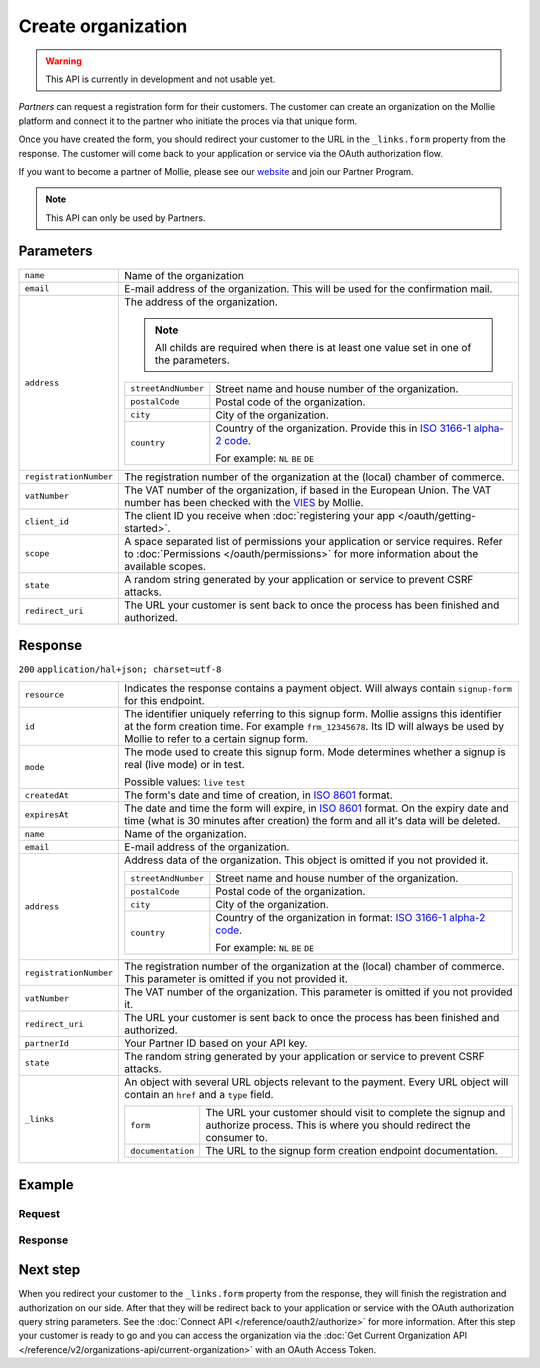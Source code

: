 Create organization
===================
.. api-name:: Organization API
   :version: 2

.. warning::
   This API is currently in development and not usable yet.

.. endpoint::
   :method: POST
   :url: https://api.mollie.com/v2/organization

.. authentication::
   :api_keys: true
   :oauth: false

*Partners* can request a registration form for their customers. The customer can create an organization
on the Mollie platform and connect it to the partner who initiate the proces via that unique form.

Once you have created the form, you should redirect your customer to the URL in the ``_links.form`` property from the
response. The customer will come back to your application or service via the OAuth authorization flow.

If you want to become a partner of Mollie, please see our `website <https://www.mollie.com/en/partners/>`_ and join our
Partner Program.

.. note::
   This API can only be used by Partners.

Parameters
----------
.. list-table::
   :widths: auto

   * - ``name``

       .. type:: string
          :required: true

     - Name of the organization

   * - ``email``

       .. type:: string
          :required: true

     - E-mail address of the organization. This will be used for the confirmation mail.

   * - ``address``

       .. type:: address object
          :required: false

     - The address of the organization.

       .. note::
         All childs are required when there is at least one value set in one of the parameters.

       .. list-table::
          :widths: auto

          * - ``streetAndNumber``

              .. type:: string

            - Street name and house number of the organization.

          * - ``postalCode``

              .. type:: string

            - Postal code of the organization.

          * - ``city``

              .. type:: string

            - City of the organization.

          * - ``country``

              .. type:: string

            - Country of the organization. Provide this in
              `ISO 3166-1 alpha-2 code <https://en.wikipedia.org/wiki/ISO_3166-1_alpha-2>`_.

              For example: ``NL`` ``BE`` ``DE``


   * - ``registrationNumber``

       .. type:: string
          :required: false

     - The registration number of the organization at the (local) chamber of commerce.

   * - ``vatNumber``

       .. type:: string
          :required: false

     - The VAT number of the organization, if based in the European Union. The VAT number has been checked with the
       `VIES <http://ec.europa.eu/taxation_customs/vies/>`_ by Mollie.

   * - ``client_id``

       .. type:: string
          :required: true

     - The client ID you receive when :doc:`registering your app </oauth/getting-started>`.

   * - ``scope``

       .. type:: string
          :required: true

     - A space separated list of permissions your application or service requires. Refer to
       :doc:`Permissions </oauth/permissions>` for more information about the available scopes.

   * - ``state``

       .. type:: string
          :required: true

     - A random string generated by your application or service to prevent CSRF attacks.

   * - ``redirect_uri``

       .. type:: string
          :required: true

     - The URL your customer is sent back to once the process has been finished and authorized.

Response
--------
``200`` ``application/hal+json; charset=utf-8``

.. list-table::
   :widths: auto

   * - ``resource``

       .. type:: string

     - Indicates the response contains a payment object. Will always contain ``signup-form`` for this endpoint.

   * - ``id``

       .. type:: string

     - The identifier uniquely referring to this signup form. Mollie assigns this identifier at the form creation time.
       For example ``frm_12345678``. Its ID will always be used by Mollie to refer to a certain signup form.

   * - ``mode``

       .. type:: string

     - The mode used to create this signup form. Mode determines whether a signup is real (live mode) or in test.

       Possible values: ``live`` ``test``

   * - ``createdAt``

       .. type:: datetime

     - The form's date and time of creation, in `ISO 8601 <https://en.wikipedia.org/wiki/ISO_8601>`_ format.

   * - ``expiresAt``

       .. type:: datetime

     - The date and time the form will expire, in `ISO 8601 <https://en.wikipedia.org/wiki/ISO_8601>`_ format. On the
       expiry date and time (what is 30 minutes after creation) the form and all it's data will be deleted.

   * - ``name``

       .. type:: string

     - Name of the organization.

   * - ``email``

       .. type:: string

     - E-mail address of the organization.

   * - ``address``

       .. type:: address object
          :required: false

     - Address data of the organization. This object is omitted if you not provided it.

       .. list-table::
          :widths: auto

          * - ``streetAndNumber``

              .. type:: string

            - Street name and house number of the organization.

          * - ``postalCode``

              .. type:: string

            - Postal code of the organization.

          * - ``city``

              .. type:: string

            - City of the organization.

          * - ``country``

              .. type:: string

            - Country of the organization in format:
              `ISO 3166-1 alpha-2 code <https://en.wikipedia.org/wiki/ISO_3166-1_alpha-2>`_.

              For example: ``NL`` ``BE`` ``DE``

   * - ``registrationNumber``

       .. type:: string
          :required: false

     - The registration number of the organization at the (local) chamber of commerce.  This parameter is omitted if you
       not provided it.

   * - ``vatNumber``

       .. type:: string
          :required: false

     - The VAT number of the organization. This parameter is omitted if you not provided it.

   * - ``redirect_uri``

       .. type:: string

     - The URL your customer is sent back to once the process has been finished and authorized.

   * - ``partnerId``

       .. type:: string

     - Your Partner ID based on your API key.

   * - ``state``

       .. type:: string

     - The random string generated by your application or service to prevent CSRF attacks.

   * - ``_links``

       .. type:: object

     - An object with several URL objects relevant to the payment. Every URL object will contain an ``href`` and a
       ``type`` field.

       .. list-table::
          :widths: auto

          * - ``form``

              .. type:: URL object

            - The URL your customer should visit to complete the signup and authorize process. This is where you should
              redirect the consumer to.

          * - ``documentation``

              .. type:: URL object

            - The URL to the signup form creation endpoint documentation.

Example
-------

Request
^^^^^^^
.. code-block:: bash
   :linenos:

      curl -X POST https://api.mollie.com/v2/organization \
       -H "Authorization: Bearer test_dHar4XY7LxsDOtmnkVtjNVWXLSlXsM" \
       -d "name=Mollie B.V." \
       -d "email=info@mollie.com" \
       -d "client_id=UIbrGN74t13BJO3UdGCn73" \
       -d "scope=payments.read payments.write" \
       -d "state=XudwZnQHfd" \
       -d "redirect_uri=https://webshop.example.org/registration/finish"

Response
^^^^^^^^
.. code-block:: http
   :linenos:

   HTTP/1.1 200 OK
   Content-Type: application/hal+json; charset=utf-8

   {
        "resource": "signup-form",
        "id": "frm_12345678",
        "mode": "test",
        "createdAt": "2018-09-06T16:03:34+00:00",
        "expiresAt": "2018-09-06T16:33:34+00:00",
        "name": "Mollie B.V.",
        "email": "info@mollie.com",
        "address": {
            "streetAndNumber": "Keizersgracht 313",
            "postalCode": "1016 EE",
            "city": "Amsterdam",
            "country": "NL"
        },
        "registrationNumber": "30204462",
        "vatNumber": "NL815839091B01",
        "redirectUrl": "https://webshop.example.org/registration/finish",
        "partnerId": "1234567",
        "state": "XudwZnQHfd",
        "_links": {
            "form": {
                "href": "https://api.mollie.com/v2/organizations/signup-form/frm_12345678",
                "type": "text/html"
            },
            "documentation": {
                "href": "https://docs.mollie.com/reference/v2/organizations-api/create-organization",
                "type": "text/html"
            }
        }
   }

Next step
----------
When you redirect your customer to the ``_links.form`` property from the response, they will finish the registration
and authorization on our side. After that they will be redirect back to your application or service with the OAuth
authorization query string parameters. See the :doc:`Connect API </reference/oauth2/authorize>` for more information.
After this step your customer is ready to go and you can access the organization via the
:doc:`Get Current Organization API </reference/v2/organizations-api/current-organization>` with an OAuth Access Token.